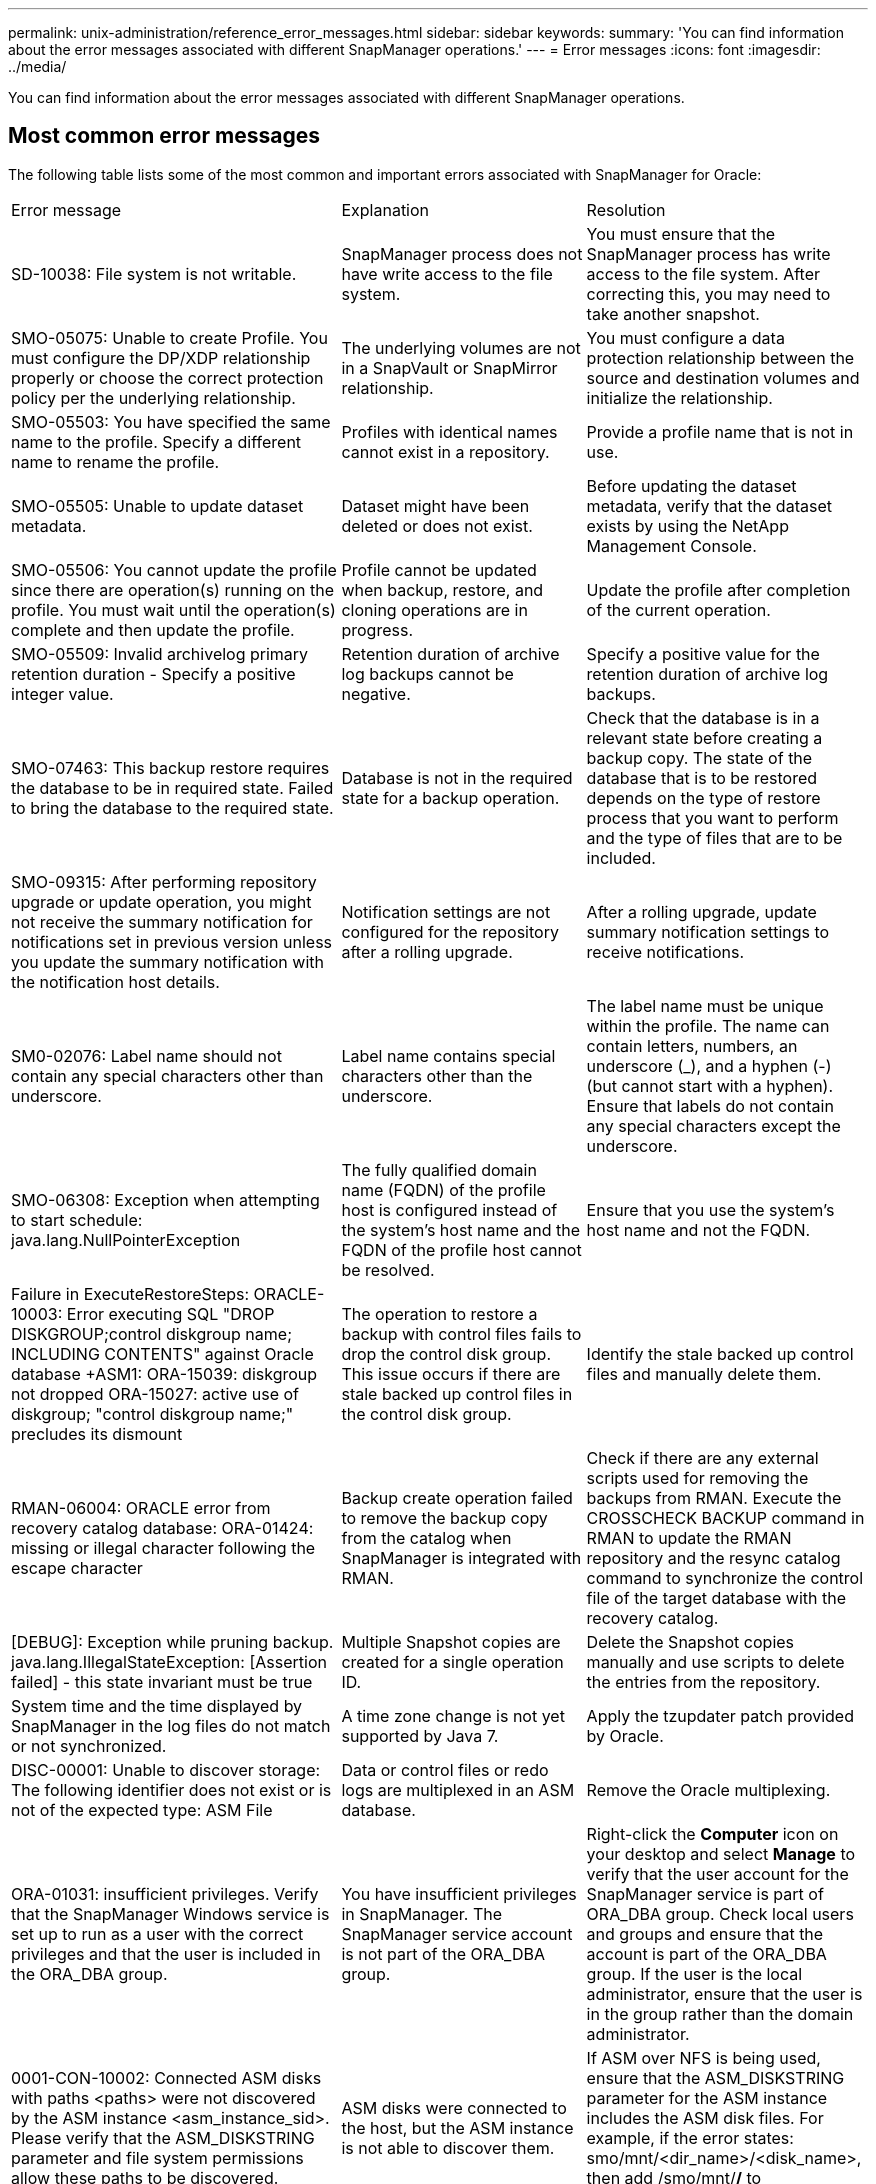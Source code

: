 ---
permalink: unix-administration/reference_error_messages.html
sidebar: sidebar
keywords: 
summary: 'You can find information about the error messages associated with different SnapManager operations.'
---
= Error messages
:icons: font
:imagesdir: ../media/

[.lead]
You can find information about the error messages associated with different SnapManager operations.

== Most common error messages

The following table lists some of the most common and important errors associated with SnapManager for Oracle:

|===
| Error message| Explanation| Resolution
a|
SD-10038: File system is not writable.
a|
SnapManager process does not have write access to the file system.
a|
You must ensure that the SnapManager process has write access to the file system. After correcting this, you may need to take another snapshot.
a|
SMO-05075: Unable to create Profile. You must configure the DP/XDP relationship properly or choose the correct protection policy per the underlying relationship.
a|
The underlying volumes are not in a SnapVault or SnapMirror relationship.
a|
You must configure a data protection relationship between the source and destination volumes and initialize the relationship.
a|
SMO-05503: You have specified the same name to the profile. Specify a different name to rename the profile.
a|
Profiles with identical names cannot exist in a repository.
a|
Provide a profile name that is not in use.
a|
SMO-05505: Unable to update dataset metadata.
a|
Dataset might have been deleted or does not exist.
a|
Before updating the dataset metadata, verify that the dataset exists by using the NetApp Management Console.
a|
SMO-05506: You cannot update the profile since there are operation(s) running on the profile. You must wait until the operation(s) complete and then update the profile.
a|
Profile cannot be updated when backup, restore, and cloning operations are in progress.
a|
Update the profile after completion of the current operation.
a|
SMO-05509: Invalid archivelog primary retention duration - Specify a positive integer value.
a|
Retention duration of archive log backups cannot be negative.
a|
Specify a positive value for the retention duration of archive log backups.
a|
SMO-07463: This backup restore requires the database to be in required state. Failed to bring the database to the required state.
a|
Database is not in the required state for a backup operation.
a|
Check that the database is in a relevant state before creating a backup copy. The state of the database that is to be restored depends on the type of restore process that you want to perform and the type of files that are to be included.
a|
SMO-09315: After performing repository upgrade or update operation, you might not receive the summary notification for notifications set in previous version unless you update the summary notification with the notification host details.
a|
Notification settings are not configured for the repository after a rolling upgrade.
a|
After a rolling upgrade, update summary notification settings to receive notifications.
a|
SM0-02076: Label name should not contain any special characters other than underscore.
a|
Label name contains special characters other than the underscore.
a|
The label name must be unique within the profile. The name can contain letters, numbers, an underscore (_), and a hyphen (-) (but cannot start with a hyphen). Ensure that labels do not contain any special characters except the underscore.

a|
SMO-06308: Exception when attempting to start schedule: java.lang.NullPointerException
a|
The fully qualified domain name (FQDN) of the profile host is configured instead of the system's host name and the FQDN of the profile host cannot be resolved.
a|
Ensure that you use the system's host name and not the FQDN.
a|
Failure in ExecuteRestoreSteps: ORACLE-10003: Error executing SQL "DROP DISKGROUP;control diskgroup name; INCLUDING CONTENTS" against Oracle database +ASM1: ORA-15039: diskgroup not dropped ORA-15027: active use of diskgroup; "control diskgroup name;" precludes its dismount
a|
The operation to restore a backup with control files fails to drop the control disk group. This issue occurs if there are stale backed up control files in the control disk group.
a|
Identify the stale backed up control files and manually delete them.
a|
RMAN-06004: ORACLE error from recovery catalog database: ORA-01424: missing or illegal character following the escape character
a|
Backup create operation failed to remove the backup copy from the catalog when SnapManager is integrated with RMAN.
a|
Check if there are any external scripts used for removing the backups from RMAN. Execute the CROSSCHECK BACKUP command in RMAN to update the RMAN repository and the resync catalog command to synchronize the control file of the target database with the recovery catalog.
a|
[DEBUG]: Exception while pruning backup. java.lang.IllegalStateException: [Assertion failed] - this state invariant must be true
a|
Multiple Snapshot copies are created for a single operation ID.
a|
Delete the Snapshot copies manually and use scripts to delete the entries from the repository.
a|
System time and the time displayed by SnapManager in the log files do not match or not synchronized.
a|
A time zone change is not yet supported by Java 7.
a|
Apply the tzupdater patch provided by Oracle.
a|
DISC-00001: Unable to discover storage: The following identifier does not exist or is not of the expected type: ASM File
a|
Data or control files or redo logs are multiplexed in an ASM database.
a|
Remove the Oracle multiplexing.
a|
ORA-01031: insufficient privileges. Verify that the SnapManager Windows service is set up to run as a user with the correct privileges and that the user is included in the ORA_DBA group.
a|
You have insufficient privileges in SnapManager. The SnapManager service account is not part of the ORA_DBA group.
a|
Right-click the *Computer* icon on your desktop and select *Manage* to verify that the user account for the SnapManager service is part of ORA_DBA group. Check local users and groups and ensure that the account is part of the ORA_DBA group. If the user is the local administrator, ensure that the user is in the group rather than the domain administrator.
a|
0001-CON-10002: Connected ASM disks with paths <paths> were not discovered by the ASM instance <asm_instance_sid>.  Please verify that the ASM_DISKSTRING parameter and file system permissions allow these paths to be discovered.
a|
ASM disks were connected to the host, but the ASM instance is not able to discover them.
a|
If ASM over NFS is being used, ensure that the ASM_DISKSTRING parameter for the ASM instance includes the ASM disk files. For example, if the error states: smo/mnt/<dir_name>/<disk_name>, then add /smo/mnt/*/* to asm_diskstring.
a|
0001-DS-10021: Unable to set protection policy of dataset <dataset-name> to <new-protection-policy> because the protection policy is already set to <old-protection-policy>. Please use Protection Manager to change the protection policy
a|
After the protection policy of a dataset is set, SnapManager will not allow you to change the protection policy, because it might require realigning the baseline relationships and result in the loss of existing backups on the secondary storage.
a|
Update the protection policy using Protection Manager's Management Console, which provides more options on migrating from one protection policy to another.
a|
0001-SD-10028: SnapDrive Error (id:2618 code:102) Unable to discover the device associated with "lun_path". If multipathing in use, possible multipathing configuration error. Please verify configuration and retry.
a|
The host is not able to discover LUNs created on the storage systems.
a|
Ensure that the transport protocol is properly installed and configured. Ensure that SnapDrive can create and discover a LUN on the storage system.
a|
0001-SD-10028: SnapDrive Error (id:2836 code:110) Failed to acquire dataset lock on volume "storage name":"temp_volume_name"
a|
You tried to restore using the indirect storage method and the temporary volume specified does not exist on the primary storage.
a|
Create a temporary volume on the primary storage. Or, specify the correct volume name, if a temporary volume is already created.
a|
0001-SMO-02016: There may have been external tables in the database not backed up as part of this backup operation (since the database was not OPEN during this backup ALL_EXTERNAL_LOCATIONS could not be queried to determine whether or not external tables exist).
a|
SnapManager does not backup external tables (for example, tables that are not stored in .dbf files). This issue occurs because the database was not open during the backup, SnapManager cannot determine if any external tables are being used.
a|
There might have been external tables in the database that are not backed up as part of this operation (because the database was not open during the backup).
a|
0001-SMO-11027: Cannot clone or mount snapshots from secondary storage because the snapshots are busy. Try cloning or mounting from an older backup.
a|
You tried to create a clone or mount Snapshot copies from the secondary storage of the latest protected backup.
a|
Clone or mount from an older backup.
a|
0001-SMO-12346: Cannot list protection policies because Protection Manager product is not installed or SnapDrive is not configured to use it. Please install Protection Manager and/or configure SnapDrive...
a|
You tried to list protection policies on a system where SnapDrive is not configured to use Protection Manager.
a|
Install Protection Manager and configure SnapDrive to use Protection Manager.
a|
0001-SMO-13032: Cannot perform operation: Backup Delete. Root cause: 0001-SMO-02039: Unable to delete backup of dataset: SD-10028: SnapDrive Error (id:2406 code:102) Failed to delete backup id: "backup_id" for dataset, error(23410):Snapshot "snapshot_name" on volume "volume_name" is busy.
a|
You tried to free or delete the latest protected backup or a backup containing Snapshot copies that are baselines in a mirror relationship.
a|
Free or delete the protected backup.
a|
0002-332 Admin error: Could not check SD.SnapShot.Clone access on volume "volume_name" for user username on Operations Manager server(s) "dfm_server". Reason: Invalid resource specified. Unable to find its ID on Operations Manager server "dfm_server"
a|
Proper access privileges and roles are not set.
a|
Set access privileges or roles for the users who are trying to execute the command.
a|
[WARN] FLOW-11011: Operation aborted [ERROR] FLOW-11008: Operation failed: Java heap space.
a|
There are more number of archive log files in the database than the maximum allowed.
a|

. Navigate to the SnapManager installation directory.
. Open the launch-java file.
. Increase the value of the `java -Xmx160m` Java heap space parameter . For example, you can modify the value from the default value of 160m to 200m as `java -Xmx200m`.

a|
SD-10028: SnapDrive Error (id:2868 code:102) Could not locate remote snapshot or remote qtree.
a|
SnapManager displays the backups as protected even if the protection job in Protection Manager is only partially successful. This condition occurs when dataset conformance is in progress (when the baseline Snapshots are getting mirrored).
a|
Take a new backup after the dataset is conformant.
a|
SMO-21019: The archive log pruning failed for the destination: "/mnt/destination_name/" with the reason: "ORACLE-00101: Error executing RMAN command: [DELETE NOPROMPT ARCHIVELOG '/mnt/destination_name/']
a|
Archive log pruning fails in one of the destinations. In such a scenario, SnapManager continues to prune the archive log files from the other destinations. If any files are manually deleted from the active file system, the RMAN fails to prune the archive log files from that destination.
a|
Connect to RMAN from the SnapManager host. Run the RMAN CROSSCHECK ARCHIVELOG ALL command and perform the pruning operation on the archive log files again.
a|
SMO-13032: Cannot perform operation: Archive log Prune. Root cause: RMAN Exception: ORACLE-00101: Error executing RMAN command.
a|
The archive log files are manually deleted from the archive log destinations.
a|
Connect to RMAN from the SnapManager host. Run the RMAN CROSSCHECK ARCHIVELOG ALL command and perform the pruning operation on the archive log files again.
a|
Unable to parse shell output: (java.util.regex.Matcher[pattern=Command complete. region=0,18 lastmatch=]) does not match (name:backup_script) Unable to parse shell output: (java.util.regex.Matcher[pattern=Command complete. region=0,25 lastmatch=]) does not match (description:backup script)

Unable to parse shell output: (java.util.regex.Matcher[pattern=Command complete. region=0,9 lastmatch=]) does not match (timeout:0)

a|
Environment variables are set not set correctly in the pre-task or post-task scripts.
a|
Check if the pre-task or post-task scripts follow the standard SnapManager plug-in structure. For additional information about using the environmental variables in the script, see xref:concept_operations_in_task_scripts.adoc[Operations in task scripts].
a|
ORA-01450: maximum key length (6398) exceeded.
a|
When you perform an upgrade from SnapManager 3.2 for Oracle to SnapManager 3.3 for Oracle, the upgrade operation fails with this error message. This issue might occur because of one of the following reasons:

* The block size of the tablespace in which the repository exists is less than 8k.
* The nls_length_semantics parameter is set to char.

a|
You must assign the values to the following parameters:

* block_size=8192
* nls_length=byte

After modifying the parameter values, you must restart the database.

For more information, see the Knowledge Base article 2017632.

|===

== Error messages associated with the database backup process (2000 series)

The following table lists the common errors associated with the database backup process:

|===
| Error message| Explanation| Resolution
a|
SMO-02066: You cannot delete or free the archive log backup "data-logs" as the backup is associated with data backup "data-logs".
a|
The archive log backup is taken along with the data files backup, and you tried to delete the archive log backup.
a|
Use the -force option to delete or free the backup.
a|
SMO-02067: You cannot delete, or free the archive log backup "data-logs" as the backup is associated with data backup "data-logs" and is within the assigned retention duration.
a|
The archive log backup is associated with the database backup and is within the retention period, and you tried to delete the archive log backup.
a|
Use the -force option to delete or free the backup.
a|
SMO-07142: Archived Logs excluded due to exclusion pattern <exclusion> pattern.
a|
You exclude some archive log files during the profile create or backup create operation.
a|
No action is required.
a|
SMO-07155: <count> archived log files do not exist in the active file system. These archived log files will not be included in the backup.
a|
The archive log files do not exist in the active file system during the profile create or backup create operation. These archived log files are not included in the backup.
a|
No action is required.
a|
SMO-07148: Archived log files are not available.
a|
No archive log files are created for the current database during the profile create or backup create operation.
a|
No action is required.
a|
SMO-07150: Archived log files are not found.
a|
All the archive log files are missing from the file system or excluded during the profile create or backup create operation.
a|
No action is required.
a|
SMO-13032: Cannot perform operation: Backup Create. Root cause: ORACLE-20001: Error trying to change state to OPEN for database instance dfcln1: ORACLE-20004: Expecting to be able to open the database without the RESETLOGS option, but oracle is reporting that the database needs to be opened with the RESETLOGS option. To keep from unexpectedly resetting the logs, the process will not continue. Please ensure that the database can be opened without the RESETLOGS option and try again.
a|
You try to back up the cloned database that was created with the -no-resetlogs option. The cloned database is not a complete database.However, you can perform SnapManager operations such as creating profiles and backups, splitting clones, and so on with the cloned database, but the SnapManager operations fail because the cloned database is not configured as a complete database.

a|
Recover the cloned database or convert the database into a Data Guard Standby database.
|===

== Data protection errors

The following table shows the common errors associated with data protection:

|===
| Error message| Explanation| Resolution
a|
Backup protection is requested but the database profile does not have a protection policy. Please update the protection policy in the database profile or do not use the 'protect' option when creating backups.
a|
You try to create a backup with protection to secondary storage; however, the profile associated with this backup does not have a protection policy specified.
a|
Edit the profile and select a protection policy. Re-create the backup.
a|
Cannot delete profile because data protection is enabled but the Protection Manager is temporarily unavailable. Please try again later.
a|
You try to delete a profile that has protection enabled; however, Protection Manager is unavailable.
a|
Ensure that appropriate backups are stored in either primary or secondary storage. Disable protection in the profile. When Protection Manager is available again, return to the profile and delete it.
a|
Cannot list protection policies because Protection Manager is temporarily unavailable. Please try again later.
a|
While setting up the backup profile, you enabled protection on the backup so that the backup would be stored on secondary storage. However, SnapManager cannot retrieve the protection policies from Protection Manager Management Console.
a|
Disable protection in the profile temporarily. Continue creating a new profile or updating an existing profile. When Protection Manager is available again, return to the profile.
a|
Cannot list protection policies because Protection Manager product is not installed or SnapDrive is not configured to use it. Please install Protection Manager and/or configure SnapDrive.
a|
While setting up the backup profile, you enabled protection on the backup so that the backup would be stored on secondary storage. However, SnapManager cannot retrieve the protection policies from Protection Manager's Management Console. The Protection Manager is not installed or SnapDrive is not configured.
a|
Install Protection Manager. Configure SnapDrive.

Return to the profile, reenable protection, and select the protection policies available in Protection Manager's Management Console.

a|
Cannot set protection policy because Protection Manager is temporarily unavailable. Please try again later.
a|
While setting up the backup profile, you enabled protection on the backup so that the backup would be stored on secondary storage. However, SnapManager cannot retrieve the protection policies from Protection Manager's Management Console.
a|
Disable protection in the profile temporarily. Continue creating or updating the profile. When Protection Manager's Management Console is available, return to the profile.
a|
Creating new dataset <dataset_name> for database <dbname> on host <host>.
a|
You attempted to create a backup profile. SnapManager creates a dataset for this profile.
a|
No action necessary.
a|
Data protection is not available because Protection Manager is not installed.
a|
While setting up the backup profile, you attempted to enable protection on the backup so that the backup would be stored on secondary storage. However, SnapManager cannot access protection policies from Protection Manager's Management Console. The Protection Manager is not installed.
a|
Install Protection Manager.
a|
Deleted dataset <dataset_name> for this database.
a|
You deleted a profile. SnapManager will delete the associated dataset.
a|
No action is necessary.
a|
Deleting profile with protection enabled and Protection Manager is no longer configured. Deleting profile from SnapManager but not cleaning up dataset in Protection Manager.
a|
You attempted to delete a profile that has protection enabled; however, Protection Manager is no longer installed, or no longer configured, or has expired. SnapManager will delete the profile, but not the profile's dataset from Protection Manager's Management Console.
a|
Reinstall or reconfigure Protection Manager. Return to the profile and delete it.
a|
Invalid retention class. Use "smo help backup" to see a list of available retention classes.
a|
When setting up the retention policy, you attempted to use an invalid retention class.
a|
Create a list of valid retention classes by entering this command: smo help backup

Update the retention policy with one of the available classes.

a|
Specified protection policy is not available. Use "smo protection-policy list" to see a list of available protection policies.
a|
While setting up the profile, you enabled protection and entered a protection policy that is not available.
a|
Identify available protection policies, by entering the following command: smo protection-policy list

a|
Using existing dataset <dataset_name> for database <dbname> on host <host> since the dataset already existed.
a|
You attempted to create a profile; however, the dataset for the same database profile already exists.
a|
Check the options from the existing profile and ensure that they match what you need in the new profile.
a|
Using existing dataset <dataset_name> for RAC database <dbname> since profile <profile_name> for the same RAC database already exists for instance <SID> on host <hostname>.
a|
You attempted to create a profile for a RAC database; however, the dataset for the same RAC database profile already exists.
a|
Check the options from the existing profile and ensure that they match what you need in the new profile.
a|
The dataset <dataset_name> with protection policy <existing_policy_name> already exists for this database. You have specified protection policy <new_policy_name>. The dataset's protection policy will be changed to <new_policy_name>. You can change the protection policy by updating the profile.
a|
You attempted to create a profile with protection enabled and a protection policy selected. However, the dataset for the same database profile already exists, but has a different protection policy. SnapManager will use the newly specified policy for the existing dataset.
a|
Review this protection policy and determine if this is the policy you want to use for the dataset. If not, edit the profile and change the policy.
a|
Protection Manager deletes the local backups created by SnapManager for Oracle
a|
The Protection Manager's Management Console deletes or frees the local backups created by SnapManager based on the retention policy defined in the Protection Manager. The retention class set for the local backups is not considered while deleting or freeing the local backups.When the local backups are transferred to a secondary storage system, the retention class set for the local backups on the primary storage system are not considered. The retention class specified in the transfer schedule is assigned to the remote backup.

a|
Run the dfpm dataset fix_smo command from the Protection Manager server every time a new dataset is created.Now the backups are not deleted based on the retention policy set in Protection Manager's Management Console.

a|
You have selected to disable protection for this profile. This could potentially delete the associated dataset in Protection Manager and destroy the replication relationships created for that dataset. You will also not be able to perform SnapManager operations such as restoring or cloning the secondary or tertiary backups for this profile. Do you wish to continue (Y/N)?
a|
You tried to disable protection for a protected profile while updating the profile from the SnapManager CLI or GUI. You can disable protection for the profile using the -noprotect option from the SnapManager CLI or clearing the *Protection Manager Protection Policy* check box in the Policies properties window from the SnapManager GUI. When you disable protection for the profile, SnapManager for Oracle deletes the dataset from Protection Manager's Management Console, which unregisters all of the secondary and tertiary backup copies associated with that dataset.

After a dataset is deleted, all secondary and tertiary backup copies are orphaned. Neither the Protection Manager nor SnapManager for Oracle have the ability to access those backup copies. The backup copies can no longer be restored by using SnapManager for Oracle.

NOTE: The same warning message is displayed even when the profile is not protected.

a|
This is a known issue in SnapManager for Oracle and expected behavior within Protection Manager when destroying a dataset. There is no workaround.The orphaned backups need to be managed manually.

|===

== Error messages associated with the restore process (3000 series)

The following table shows the common errors associated with the restore process:

|===
| Error message| Explanation| Resolution
a|
SMO-03031:Restore specification is required to restore backup <variable> because the storage resources for the backup has already been freed.
a|
You attempted to restore a backup that has its storage resources freed without specifying a restore specification.
a|
Specify a restore specification.
a|
SMO-03032:Restore specification must contain mappings for the files to restore because the storage resources for the backup has already been freed. The files that need mappings are: <variable> from Snapshots: <variable>
a|
You attempted to restore a backup that has its storage resources freed along with a restore specification that does not contain mapping for all the files to be restored.
a|
Correct the restore specification file so that the mappings match the files to be restored.
a|
ORACLE-30028: Unable to dump log file <filename>. The file may be missing/inaccessible/corrupted. This log file will not be used for recovery.
a|
The online redo log files or archive log files cannot be used for recovery.This error occurs due to following reasons:

* The online redo log files or archived log files mentioned in the error message do not have sufficient change numbers to apply for recovery. This occurs when the database is online without any transactions. The redo log or archived log files do not have any valid change numbers that can be applied for recovery.
* The online redo log file or archived log file mentioned in the error message does not have sufficient access privileges for Oracle.
* The online redo log file or archived log file mentioned in the error message is corrupted and cannot be read by Oracle.
* The online redo log file or archived log file mentioned in the error message is not found in the path mentioned.

a|
If the file mentioned in the error message is an archived log file and if you have manually provided for recovery, ensure that the file has full access permissions to Oracle.Even if the file has full permissions, and the message continues, the archive log file does not have any change numbers to be applied for recovery, and this message can be ignored.

a|
SMO-03038: Cannot restore from secondary because the storage resources still exist on primary. Please restore from primary instead.
a|
You tried to restore from secondary storage, but Snapshot copies exist on the primary storage.
a|
Always restore from the primary if the backup has not been freed.
a|
SM0-03054: Mounting backup archbkp1 to feed archivelogs. DS-10001: Connecting mountpoints. [ERROR] FLOW-11019: Failure in ExecuteConnectionSteps: SD-10028: SnapDrive Error (id:2618 code:305). The following files could not be deleted. The corresponding volumes might be read-only. Retry the command with older snapshots.[ERROR] FLOW-11010: Operation transitioning to abort due to prior failure.
a|
During recovery, SnapManager tries to mount the latest backup from secondary to feed the archive log files from secondary.Though, if there are any other backups, the recovery can succeed. But, if there are no other backups, the recovery might fail.

a|
Do not delete the latest backups from primary, so that SnapManager can use the primary backup for recovery.
|===

== Error messages associated with the clone process (4000 series)

The following table shows the common errors associated with the clone process:

|===
| Error message| Explanation| Resolution
a|
SMO-04133: Dump destination must not exist
a|
You are using SnapManager to create new clones; however, the dump destinations to be used by the new clone already exist. SnapManager cannot create a clone if the dump destinations exist.
a|
Remove or rename the old dump destinations before you create a clone.
a|
SMO-04908: Not a FlexClone.
a|
The clone is a LUN clone. This applies for Data ONTAP 8.1 7-mode as well as clustered Data ONTAP.
a|
SnapManager supports clone split on the FlexClone technology only.
a|
SMO-04904: No clone split operation running with split-idsplit_id
a|
The operation ID is invalid or no clone split operation is in progress.
a|
Provide a valid split ID or split label for the clone split status, result, and stop operations.
a|
SMO-04906: Stop clone split operation failed with split-idsplit_id
a|
The split operation is complete.
a|
Check whether the split process is in progress by using the clone split-status or clone split-result command.
a|
SMO-13032:Cannot perform operation: Clone Create. Root cause: ORACLE-00001: Error executing SQL: [ALTER DATABASE OPEN RESETLOGS;]. The command returned: ORA-38856: cannot mark instance UNNAMED_INSTANCE_2 (redo thread 2) as enabled.
a|
The clone creation fails when you create the clone from the standby database using the following setup:

* The primary database is a RAC setup and the standby database is standalone.
* The standby is created by using RMAN for taking the data files backup.

a|
Add the _no_recovery_through_resetlogs=TRUE parameter in the clone specification file before creating the clone. See Oracle documentation (ID 334899.1) for additional information. Ensure that you have your Oracle metalink user name and password.

a|
[INFO] Operation failed. Syntax errors in clone specification: [error: cvc-complex-type.2.4c: Expected elements 'value@http://www.example.com default@http://www.example.com' before the end of the content in element parameter@http://www.example.com]
a|
You did not provide a value for a parameter in the clone specification file.
a|
You must either provide a value for the parameter or delete that parameter if it is not required from the clone specification file.
|===

== Error messages associated with the managing profile process (5000 series)

The following table shows the common errors associated with the clone process:

|===
| Error message| Explanation| Resolution
a|
SMO-20600: Profile "profile1" not found in repository "repo_name". Please run "profile sync" to update your profile-to-repository mappings.
a|
The dump operation cannot be performed when profile creation fails.
a|
Use smosystem dump.
|===

== Error messages associated with freeing backup resources (backups 6000 series)

The following table shows the common errors associated with backup tasks:

|===
| Error message| Explanation| Resolution
a|
SMO-06030: Cannot remove backup because it is in use: <variable>
a|
You attempted to perform the backup free operation using commands, when the backup is mounted, or has clones, or is marked to be retained on an unlimited basis.
a|
Unmount the backup or change the unlimited retention policy. If clones exist, delete them.

a|
SMO-06045: Cannot free backup <variable> because the storage resources for the backup have already been freed
a|
You attempted to perform the backup free operation using commands, when the backup has been already freed.
a|
You cannot free the backup if it is already freed.
a|
SMO-06047: Only successful backups can be freed. The status of backup <ID> is <status>.
a|
You attempted to perform the backup free operation using commands, when the backup status is not successful.
a|
Try again after a successful backup.
a|
SMO-13082: Cannot perform operation <variable> on backup <ID> because the storage resources for the backup have been freed.
a|
Using commands, you attempted to mount a backup that has its storage resources freed.
a|
You cannot mount, clone, or verify a backup that has its storage resources freed.

|===

== Virtual storage interface errors (virtual storage interface 8000 series)

The following table shows the common errors associated with virtual storage interface tasks:

|===
| Error message| Explanation| Resolution
a|
SMO-08017 Error discovering storage for /.
a|
SnapManager attempted to locate storage resources, but found data files, control files, or logs in the root/ directory. These files should reside in a subdirectory. The root file system might be a hard drive in your local machine. SnapDrive cannot take Snapshot copies at this location and SnapManager cannot perform operations on these files.

a|
Check to see if data files, control files, or redo logs are in the root directory. If so, move them to their correct locations or re-create control files or redo logs in their correct locations. For example: Move redo.log to /data/oracle/redo.log, where /data/oracle is the mount point.

|===

== Error messages associated with the rolling upgrade process (9000 series)

The following table shows the common errors associated with the rolling upgrade process:

|===
| Error message| Explanation| Resolution
a|
SMO-09234:Following hosts does not exist in the old repository. <hostnames>.
a|
You tried to perform rolling upgrade of a host, which does not exist in the previous repository version.
a|
Check whether the host exists in the previous repository using the repository show-repository command from the earlier version of the SnapManager CLI.
a|
SMO-09255:Following hosts does not exist in the new repository. <hostnames>.
a|
You tried to perform roll back of a host, which does not exist in the new repository version.
a|
Check whether the host exists in the new repository using the repository show-repository command from the later version of the SnapManager CLI.
a|
SMO-09256:Rollback not supported, since there exists new profiles <profilenames>.for the specified hosts <hostnames>.
a|
You tried to roll back a host that contains new profiles existing in the repository. However, these profiles did not exist in the host of the earlier SnapManager version.
a|
Delete new profiles in the later or upgraded version of SnapManager before the rollback.
a|
SMO-09257:Rollback not supported, since the backups <backupid> are mounted in the new hosts.
a|
You tried to roll back a later version of the SnapManager host that has mounted backups. These backups are not mounted in the earlier version of the SnapManager host.
a|
Unmount the backups in the later version of the SnapManager host, and then perform the rollback.
a|
SMO-09258:Rollback not supported, since the backups <backupid> are unmounted in the new hosts.
a|
You tried to roll back a later version of the SnapManager host that has backups that are being unmounted.
a|
Mount the backups in the later version of the SnapManager host, and then perform the rollback.
a|
SMO-09298:Cannot update this repository since it already has other hosts in the higher version. Please perform rollingupgrade for all hosts instead.
a|
You performed a rolling upgrade on a single host and then updated the repository for that host.
a|
Perform a rolling upgrade on all the hosts.
a|
SMO-09297: Error occurred while enabling constraints. The repository might be in inconsistent state. It is recommended to restore the backup of repository you have taken before the current operation.
a|
You attempted to perform a rolling upgrade or rollback operation if the repository database is left in an inconsistent state.
a|
Restore the repository that you backed up earlier.
|===

== Execution of operations (12,000 series)

The following table shows the common errors associated with operations:

|===
| Error message| Explanation| Resolution
a|
SMO-12347 [ERROR]: SnapManager server not running on host <host> and port <port>. Please run this command on a host running the SnapManager server.
a|
While setting up the profile, you entered information about the host and port. However, SnapManager cannot perform these operations because the SnapManager server is not running on the specified host and port.
a|
Enter the command on a host running the SnapManager server. You can check the port with the lsnrctl status command and see the port on which the database is running. Change the port in the backup command, if needed.

|===

== Execution of process components (13,000 series)

The following table shows the common errors associated with the process component of SnapManager:

|===
| Error message| Explanation| Resolution
a|
SMO-13083: Snapname pattern with value "x" contains characters other than letters, numbers, underscore, dash, and curly braces.
a|
When creating a profile, you customized the Snapname pattern; however, you included special characters that are not allowed.
a|
Remove special characters other than letters, numbers, underscore, dash, and braces.
a|
SMO-13084: Snapname pattern with value "x" does not contain the same number of left and right braces.
a|
When you were creating a profile, you customized the Snapname pattern; however, the left and right braces do not match.
a|
Enter matching opening and closing brackets in the Snapname pattern.
a|
SMO-13085: Snapname pattern with value "x" contains an invalid variable name of "y".
a|
When you were creating a profile, you customized the Snapname pattern; however, you included a variable that is not allowed.
a|
Remove the offending variable. To see a list of acceptable variables, see xref:concept_snapshot_copy_naming.adoc[Snapshot copy naming].
a|
SMO-13086 Snapname pattern with value "x" must contain variable "smid".
a|
When you were creating a profile, you customized the Snapname pattern; however, you omitted the required smid variable.
a|
Insert the required smid variable.
a|
SMO-13902: Clone Split Start failed.
a|
There could be multiple reasons for this error:

* No space in the volume.
* SnapDrive is not running.
* Clone could be a LUN clone.
* FlexVol volume has restricted Snapshot copies.

a|
Check for the available space in the volume by using the clone split-estimate command. Confirm that the FlexVol volume has no restricted Snapshot copies.

a|
SMO-13904: Clone Split Result failed.
a|
This could be due to failure in the SnapDrive or storage system.
a|
Try working on a new clone.
a|
SMO-13906: Split operation already running for clone labelclone-label or IDclone-id.
a|
You are trying to split a clone that is already split.
a|
The clone is already split and the clone related metadata will be removed.
a|
SMO-13907: Split operation already running for clone labelclone-label or IDclone-id.
a|
You are trying to split a clone that is undergoing the split process.
a|
You must wait until the split operation completes.
|===

== Error messages associated with SnapManager Utilities (14,000 series)

The following table shows the common errors associated with SnapManager utilities:

|===
| Error message| Explanation| Resolution
a|
SMO-14501: Mail ID cannot be blank.
a|
You did not enter the email address.
a|
Enter a valid email address.
a|
SMO-14502: Mail subject cannot be blank.
a|
You did not enter the email subject.
a|
Enter the appropriate email subject.
a|
SMO-14506: Mail server field cannot be blank.
a|
You did not enter the email server host name or IP address.
a|
Enter the valid mail server host name or IP address.
a|
SMO-14507: Mail Port field cannot be blank.
a|
You did not enter the email port number.
a|
Enter the email server port number.
a|
SMO-14508: From Mail ID cannot be blank.
a|
You did not enter the sender's email address.
a|
Enter a valid sender's email address.
a|
SMO-14509: Username cannot be blank.
a|
You enabled authentication and did not provide the user name.
a|
Enter the email authentication user name.
a|
SMO-14510: Password cannot be blank. Please enter the password.
a|
You enabled authentication and did not provide the password.
a|
Enter the email authentication password.
a|
SMO-14550: Email status <success/failure>.
a|
The port number, mail server, or receiver's email address is invalid.
a|
Provide proper values during email configuration.
a|
SMO-14559: Sending email notification failed: <error>.
a|
This could be due to invalid port number, invalid mail server, or invalid receiver's mail address.
a|
Provide proper values during email configuration.
a|
SMO-14560: Notification failed: Notification configuration is not available.
a|
Notification sending failed, because notification configuration is not available.
a|
Add notification configuration.
a|
SMO-14565: Invalid time format. Please enter time format in HH:mm.
a|
You have entered time in an incorrect format.
a|
Enter the time in the format: hh:mm.
a|
SMO-14566: Invalid date value. Valid date range is 1-31.
a|
The date configured is incorrect.
a|
Date should be in the range from 1 through 31.
a|
SMO-14567: Invalid day value. Valid day range is 1-7.
a|
The day configured is incorrect.
a|
Enter the day range from 1 through 7.
a|
SMO-14569: Server failed to start Summary Notification schedule.
a|
The SnapManager server got shut down due to unknown reasons.
a|
Start the SnapManager server.
a|
SMO-14570: Summary Notification not available.
a|
You have not configured summary notification.
a|
Configure the summary notification.
a|
SMO-14571: Both profile and summary notification cannot be enable.
a|
You have selected both the profile and summary notification options.
a|
Enable either the profile notification or summary notification.
a|
SMO-14572: Provide success or failure option for notification.
a|
You have not enabled the success or failure options.
a|
You must select either success or failure option or both.
|===

== Common SnapDrive for UNIX error messages

The following table shows the common errors related to SnapDrive for UNIX:

|===
| Error message| Explanation
a|
0001-136 Admin error: Unable to log on to filer: <filer> Please set user name and/or password for <filer>
a|
Initial configuration error
a|
0001-382 Admin error: Multipathing rescan failed
a|
LUN discovery error
a|
0001-462 Admin error: Failed to unconfigure multipathing for <LUN>: spd5: cannot stop device. Device busy.
a|
LUN discovery error
a|
0001-476 Admin error: Unable to discover the device associated with...
a|
LUN discovery error
a|
0001-680 Admin error: Host OS requires an update to internal data to allow LUN creation or connection. Use 'snapdrive config prepare luns' or update this information manually...
a|
LUN discovery error
a|
0001-710 Admin error: OS refresh of LUN failed...
a|
LUN discovery error
a|
0001-817 Admin error: Failed to create volume clone... : FlexClone not licensed
a|
Initial configuration error
a|
0001-817 Admin error: Failed to create volume clone... : Request failed as space cannot be guaranteed for the clone.
a|
Space issue
a|
0001-878 Admin error: HBA assistant not found. Commands involving LUNs should fail.
a|
LUN discovery error
a|
SMO-12111: Error executing snapdrive command "<snapdrive command>": <snapdrive error>
a|
SnapDrive for UNIX generic error
|===
*Related information*

xref:concept_snapshot_copy_naming.adoc[Snapshot copy naming]

